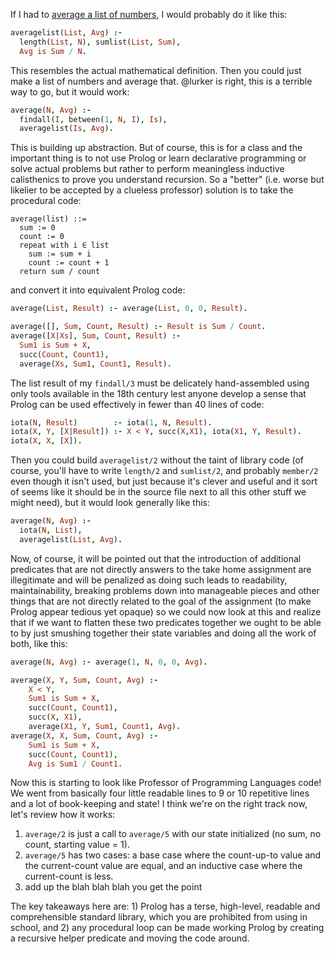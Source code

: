 #+TITLE How to Average in Prolog
#+AUTHOR Daniel K Lyons

If I had to [[https://stackoverflow.com/questions/44447546/how-to-do-average-in-prolog][average a list of numbers]], I would probably do it like this:

#+BEGIN_SRC prolog
averagelist(List, Avg) :- 
  length(List, N), sumlist(List, Sum), 
  Avg is Sum / N.
#+END_SRC

This resembles the actual mathematical definition. Then you could just
make a list of numbers and average that. @lurker is right, this is a
terrible way to go, but it would work:

#+BEGIN_SRC prolog
average(N, Avg) :- 
  findall(I, between(1, N, I), Is),
  averagelist(Is, Avg).
#+END_SRC

This is building up abstraction. But of course, this is for a class
and the important thing is to not use Prolog or learn declarative
programming or solve actual problems but rather to perform meaningless
inductive calisthenics to prove you understand recursion. So a
"better" (i.e. worse but likelier to be accepted by a clueless
professor) solution is to take the procedural code:

#+BEGIN_SRC 
average(list) ::= 
  sum := 0
  count := 0
  repeat with i ∈ list
    sum := sum + i
    count := count + 1
  return sum / count
#+END_SRC

and convert it into equivalent Prolog code:

#+BEGIN_SRC prolog
average(List, Result) :- average(List, 0, 0, Result).

average([], Sum, Count, Result) :- Result is Sum / Count.
average([X|Xs], Sum, Count, Result) :- 
  Sum1 is Sum + X,
  succ(Count, Count1),
  average(Xs, Sum1, Count1, Result).
#+END_SRC

The list result of my ~findall/3~ must be delicately hand-assembled
using only tools available in the 18th century lest anyone develop a
sense that Prolog can be used effectively in fewer than 40 lines of
code:

#+BEGIN_SRC prolog
iota(N, Result)        :- iota(1, N, Result).
iota(X, Y, [X|Result]) :- X < Y, succ(X,X1), iota(X1, Y, Result).
iota(X, X, [X]).
#+END_SRC

Then you could build ~averagelist/2~ without the taint of library code
(of course, you'll have to write ~length/2~ and ~sumlist/2~, and
probably ~member/2~ even though it isn't used, but just because it's
clever and useful and it sort of seems like it should be in the source
file next to all this other stuff we might need), but it would look
generally like this:

#+BEGIN_SRC prolog
average(N, Avg) :-
  iota(N, List),
  averagelist(List, Avg).
#+END_SRC

Now, of course, it will be pointed out that the introduction of
additional predicates that are not directly answers to the take home
assignment are illegitimate and will be penalized as doing such leads
to readability, maintainability, breaking problems down into
manageable pieces and other things that are not directly related to
the goal of the assignment (to make Prolog appear tedious yet opaque)
so we could now look at this and realize that if we want to flatten
these two predicates together we ought to be able to by just smushing
together their state variables and doing all the work of both, like
this:

#+BEGIN_SRC prolog
average(N, Avg) :- average(1, N, 0, 0, Avg).

average(X, Y, Sum, Count, Avg) :-
    X < Y,
    Sum1 is Sum + X,
    succ(Count, Count1),
    succ(X, X1),
    average(X1, Y, Sum1, Count1, Avg).
average(X, X, Sum, Count, Avg) :-
    Sum1 is Sum + X,
    succ(Count, Count1),
    Avg is Sum1 / Count1.
#+END_SRC

Now this is starting to look like Professor of Programming Languages
code! We went from basically four little readable lines to 9 or 10
repetitive lines and a lot of book-keeping and state! I think we're on
the right track now, let's review how it works:


1. ~average/2~ is just a call to ~average/5~ with our state
   initialized (no sum, no count, starting value = 1).
2. ~average/5~ has two cases: a base case where the count-up-to value
   and the current-count value are equal, and an inductive case where
   the current-count is less.
3. add up the blah blah blah you get the point

The key takeaways here are: 1) Prolog has a terse, high-level,
readable and comprehensible standard library, which you are prohibited
from using in school, and 2) any procedural loop can be made working
Prolog by creating a recursive helper predicate and moving the code
around.
